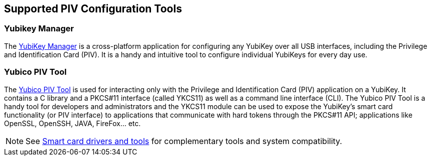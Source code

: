 == Supported PIV Configuration Tools

=== Yubikey Manager

The https://developers.yubico.com/yubikey-manager-qt/[YubiKey Manager] is a cross-platform application for configuring
any YubiKey over all USB interfaces, including the Privilege and Identification Card (PIV). It is a handy and intuitive
tool to configure individual YubiKeys
for every day use.

=== Yubico PIV Tool

The https://developers.yubico.com/yubico-piv-tool/[Yubico PIV Tool] is used for interacting only with the Privilege and
Identification Card (PIV) application on a YubiKey. It contains a C library and a PKCS#11 interface (called YKCS11) as
well as a command line interface (CLI). The Yubico PIV Tool is a handy tool for developers and administrators and
the YKCS11 module can be used to expose the YubiKey's smart card functionality (or PIV interface) to applications that
communicate with hard tokens through the PKCS#11 API; applications like OpenSSL, OpenSSH, JAVA, FireFox... etc.

[NOTE]
====
See https://www.yubico.com/products/services-software/download/smart-card-drivers-tools/[Smart card drivers and tools]
for complementary tools and system compatibility.
====